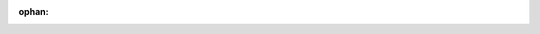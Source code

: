 :ophan:

.. card:: Design and Discover
    :link: https://slides.mirte.org/lite

    This modyle consists of a couple of slides that you can finish. You will
    learn how to build a robot (including custom designed hood) and interact
    with the robot.
    +++
    :octicon:`clock;1em;sd-text-info` 4 x 1 hour
    :octicon:`globe;1em;sd-text-info` Only in Dutch